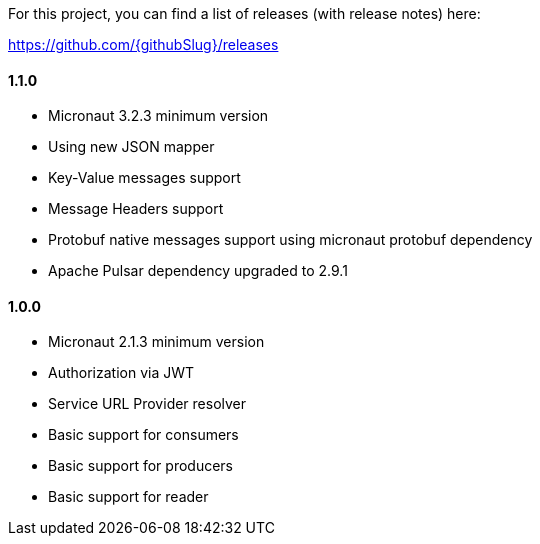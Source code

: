 For this project, you can find a list of releases (with release notes) here:

https://github.com/{githubSlug}/releases[https://github.com/{githubSlug}/releases]

==== 1.1.0

* Micronaut 3.2.3 minimum version
* Using new JSON mapper
* Key-Value messages support
* Message Headers support
* Protobuf native messages support using micronaut protobuf dependency
* Apache Pulsar dependency upgraded to 2.9.1

==== 1.0.0

* Micronaut 2.1.3 minimum version
* Authorization via JWT
* Service URL Provider resolver
* Basic support for consumers
* Basic support for producers
* Basic support for reader